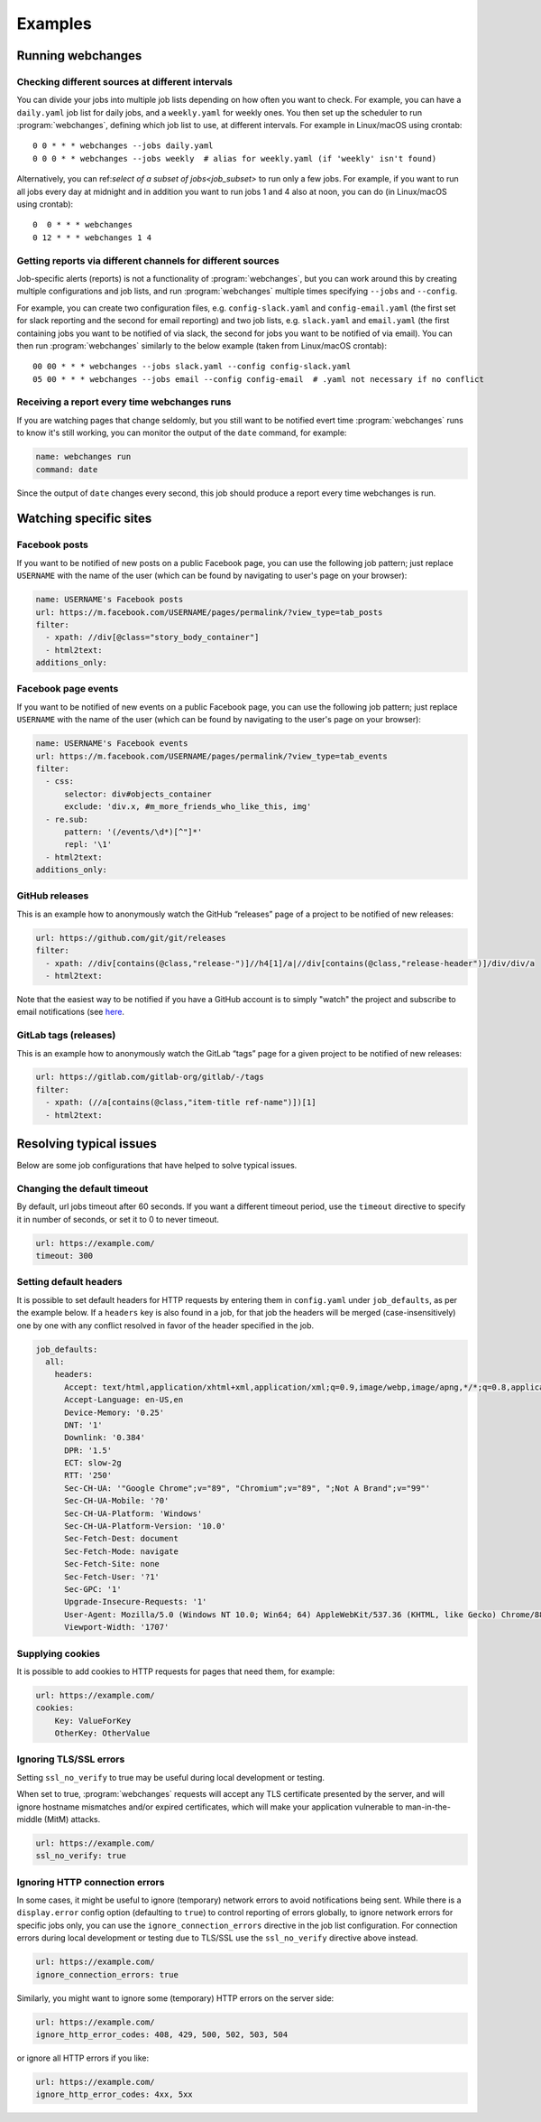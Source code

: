 .. _examples:

===================
Examples
===================

Running webchanges
------------------

Checking different sources at different intervals
^^^^^^^^^^^^^^^^^^^^^^^^^^^^^^^^^^^^^^^^^^^^^^^^^
You can divide your jobs into multiple job lists depending on how often you want to check. For example, you can have
a ``daily.yaml`` job list for daily jobs, and a ``weekly.yaml`` for weekly ones. You then set up the scheduler to
run :program:`webchanges`, defining which job list to use, at different intervals. For example in Linux/macOS using
crontab::

  0 0 * * * webchanges --jobs daily.yaml
  0 0 0 * * webchanges --jobs weekly  # alias for weekly.yaml (if 'weekly' isn't found)


Alternatively, you can ref:`select of a subset of jobs<job_subset>` to run only a few jobs. For example, if you want
to run all jobs every day at midnight and in addition you want to run jobs 1 and 4 also at noon, you can do (in
Linux/macOS using crontab)::

  0  0 * * * webchanges
  0 12 * * * webchanges 1 4


Getting reports via different channels for different sources
^^^^^^^^^^^^^^^^^^^^^^^^^^^^^^^^^^^^^^^^^^^^^^^^^^^^^^^^^^^^
Job-specific alerts (reports) is not a functionality of :program:`webchanges`, but you can work around this by creating
multiple configurations and job lists, and run :program:`webchanges` multiple times specifying ``--jobs`` and
``--config``.

For example, you can create two configuration files, e.g. ``config-slack.yaml`` and ``config-email.yaml`` (the
first set for slack reporting and the second for email reporting) and two job lists, e.g. ``slack.yaml`` and
``email.yaml`` (the first containing jobs you want to be notified of via slack, the second for jobs you want to be
notified of via email). You can then run :program:`webchanges` similarly to the below example (taken from Linux/macOS
crontab)::

  00 00 * * * webchanges --jobs slack.yaml --config config-slack.yaml
  05 00 * * * webchanges --jobs email --config config-email  # .yaml not necessary if no conflict


.. _always_report:

Receiving a report every time webchanges runs
^^^^^^^^^^^^^^^^^^^^^^^^^^^^^^^^^^^^^^^^^^^^^
If you are watching pages that change seldomly, but you still want to be notified evert time :program:`webchanges`
runs to know it's still working, you can monitor the output of the ``date`` command, for example:

.. code-block:: yaml

   name: webchanges run
   command: date

Since the output of ``date`` changes every second, this job should produce a report every time webchanges is run.


.. _resolving_issues:

.. _watching_sites:

Watching specific sites
-----------------------

.. _facebook_posts:

Facebook posts
^^^^^^^^^^^^^^
If you want to be notified of new posts on a public Facebook page, you can use the following job pattern; just replace
``USERNAME`` with the name of the user (which can be found by navigating to user's page on your browser):

.. code-block:: yaml

   name: USERNAME's Facebook posts
   url: https://m.facebook.com/USERNAME/pages/permalink/?view_type=tab_posts
   filter:
     - xpath: //div[@class="story_body_container"]
     - html2text:
   additions_only:


.. _facebook_events:

Facebook page events
^^^^^^^^^^^^^^^^^^^^
If you want to be notified of new events on a public Facebook page, you can use the following job pattern; just replace
``USERNAME`` with the name of the user (which can be found by navigating to the user's page on your browser):

.. code-block:: yaml

   name: USERNAME's Facebook events
   url: https://m.facebook.com/USERNAME/pages/permalink/?view_type=tab_events
   filter:
     - css:
         selector: div#objects_container
         exclude: 'div.x, #m_more_friends_who_like_this, img'
     - re.sub:
         pattern: '(/events/\d*)[^"]*'
         repl: '\1'
     - html2text:
   additions_only:


.. _github:

GitHub releases
^^^^^^^^^^^^^^^
This is an example how to anonymously watch the GitHub “releases” page of a project to be notified of new releases:

.. code-block:: yaml

   url: https://github.com/git/git/releases
   filter:
     - xpath: //div[contains(@class,"release-")]//h4[1]/a|//div[contains(@class,"release-header")]/div/div/a
     - html2text:

Note that the easiest way to be notified if you have a GitHub account is to simply "watch" the project and subscribe
to email notifications (see `here
<https://docs.github.com/en/github/managing-subscriptions-and-notifications-on-github/managing-subscriptions-for
-activity-on-github/viewing-your-subscriptions>`__.


.. _gitlab:

GitLab tags (releases)
^^^^^^^^^^^^^^^^^^^^^^
This is an example how to anonymously watch the GitLab “tags” page for a given project to be notified of new releases:

.. code-block:: yaml

   url: https://gitlab.com/gitlab-org/gitlab/-/tags
   filter:
     - xpath: (//a[contains(@class,"item-title ref-name")])[1]
     - html2text:


.. _issues:

Resolving typical issues
-------------------------
Below are some job configurations that have helped to solve typical issues.


.. _timeout:

Changing the default timeout
^^^^^^^^^^^^^^^^^^^^^^^^^^^^
By default, url jobs timeout after 60 seconds. If you want a different timeout period, use the ``timeout`` directive to
specify it in number of seconds, or set it to 0 to never timeout.

.. code-block:: yaml

   url: https://example.com/
   timeout: 300


.. _headers:

Setting default headers
^^^^^^^^^^^^^^^^^^^^^^^
It is possible to set default headers for HTTP requests by entering them in ``config.yaml`` under ``job_defaults``, as
per the example below. If a ``headers`` key is also found in a job, for that job the headers will be merged
(case-insensitively) one by one with any conflict resolved in favor of the header specified in the job.

.. code-block:: yaml

   job_defaults:
     all:
       headers:
         Accept: text/html,application/xhtml+xml,application/xml;q=0.9,image/webp,image/apng,*/*;q=0.8,application/signed-exchange;v=b3;q=0.9
         Accept-Language: en-US,en
         Device-Memory: '0.25'
         DNT: '1'
         Downlink: '0.384'
         DPR: '1.5'
         ECT: slow-2g
         RTT: '250'
         Sec-CH-UA: '"Google Chrome";v="89", "Chromium";v="89", ";Not A Brand";v="99"'
         Sec-CH-UA-Mobile: '?0'
         Sec-CH-UA-Platform: 'Windows'
         Sec-CH-UA-Platform-Version: '10.0'
         Sec-Fetch-Dest: document
         Sec-Fetch-Mode: navigate
         Sec-Fetch-Site: none
         Sec-Fetch-User: '?1'
         Sec-GPC: '1'
         Upgrade-Insecure-Requests: '1'
         User-Agent: Mozilla/5.0 (Windows NT 10.0; Win64; 64) AppleWebKit/537.36 (KHTML, like Gecko) Chrome/88.0.4389.114 Safari/537.36
         Viewport-Width: '1707'


.. _cookies:

Supplying cookies
^^^^^^^^^^^^^^^^^
It is possible to add cookies to HTTP requests for pages that need them, for example:

.. code-block:: yaml

   url: https://example.com/
   cookies:
       Key: ValueForKey
       OtherKey: OtherValue


.. _ssl_no_verify:

Ignoring TLS/SSL errors
^^^^^^^^^^^^^^^^^^^^^^^
Setting ``ssl_no_verify`` to true may be useful during local development or testing.

When set to true, :program:`webchanges` requests will accept any TLS certificate presented by the server, and will
ignore hostname mismatches and/or expired certificates, which will make your application vulnerable to
man-in-the-middle (MitM) attacks.

.. code-block:: yaml

   url: https://example.com/
   ssl_no_verify: true


.. _ignore_errors:

Ignoring HTTP connection errors
^^^^^^^^^^^^^^^^^^^^^^^^^^^^^^^^
In some cases, it might be useful to ignore (temporary) network errors to avoid notifications being sent. While there is
a ``display.error`` config option (defaulting to ``true``) to control reporting of errors globally, to ignore network
errors for specific jobs only, you can use the ``ignore_connection_errors`` directive in the job list configuration.
For connection errors during local development or testing due to TLS/SSL use the ``ssl_no_verify`` directive above
instead.

.. code-block:: yaml

   url: https://example.com/
   ignore_connection_errors: true

Similarly, you might want to ignore some (temporary) HTTP errors on the server side:

.. code-block:: yaml

   url: https://example.com/
   ignore_http_error_codes: 408, 429, 500, 502, 503, 504

or ignore all HTTP errors if you like:

.. code-block:: yaml

   url: https://example.com/
   ignore_http_error_codes: 4xx, 5xx
